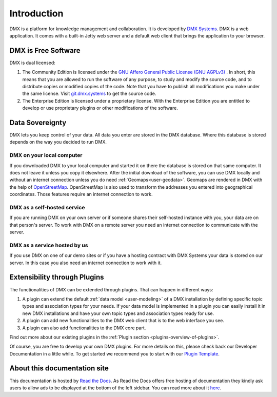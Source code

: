 .. _intro:

############
Introduction
############

DMX is a platform for knowledge management and collaboration.
It is developed by `DMX Systems <https://dmx.berlin>`_.
DMX is a web application.
It comes with a built-in Jetty web server and a default web client that brings the application to your browser.


.. _intro-license:

********************
DMX is Free Software
********************

DMX is dual licensed:

#.  The Community Edition is licensed under the `GNU Affero General Public License (GNU AGPLv3) <https://www.gnu.org/licenses/agpl-3.0.en.html>`_ . In short, this means that you are allowed to run the software of any purpose, to study and modify the source code, and to distribute copies or modified copies of the code. Note that you have to publish all modifications you make under the same license. Visit `git.dmx.systems <https://git.dmx.systems/explore>`_ to get the source code. 
#.  The Enterprise Edition is licensed under a proprietary license. With the Enterprise Edition you are entitled to develop or use proprietary plugins or other modifications of the software.

.. _intro-data-sovereignty:

****************
Data Sovereignty
****************

DMX lets you keep control of your data.
All data you enter are stored in the DMX database.
Where this database is stored depends on the way you decided to run DMX.

DMX on your local computer
==========================

If you downloaded DMX to your local computer and started it on there the database is stored on that same computer.
It does not leave it unless you copy it elsewhere.
After the initial download of the software, you can use DMX locally and without an internet connection unless you do need :ref:`Geomaps<user-geodata>`.
Geomaps are rendered in DMX with the help of `OpenStreetMap <https://www.openstreetmap.org>`_.
OpenStreetMap is also used to transform the addresses you entered into geographical coordinates.
Those features require an internet connection to work.

DMX as a self-hosted service
============================

If you are running DMX on your own server or if someone shares their self-hosted instance with you, your data are on that person's server.
To work with DMX on a remote server you need an internet connection to communicate with the server.

DMX as a service hosted by us
=============================

If you use DMX on one of our demo sites or if you have a hosting contract with DMX Systems your data is stored on our server.
In this case you also need an internet connection to work with it.

.. _intro-entensibility-though-plugins:

*****************************
Extensibility through Plugins
*****************************

The functionalities of DMX can be extended through plugins.
That can happen in different ways:

#. A plugin can extend the default :ref:`data model <user-modeling>` of a DMX installation by defining specific topic types and association types for your needs. If your data model is implemented in a plugin you can easily install it in new DMX installations and have your own topic types and association types ready for use.
#. A plugin can add new functionalities to the DMX web client that is to the web interface you see.
#. A plugin can also add functionalities to the DMX core part.

Find out more about our existing plugins in the :ref:`Plugin section <plugins-overview-of-plugins>`.

Of course, you are free to develop your own DMX plugins.
For more details on this, please check back our Developer Documentation in a little while.
To get started we recommend you to start with our `Plugin Template <https://git.dmx.systems/dmx-plugins/dmx-plugin-template>`_.

*****************************
About this documentation site
*****************************

This documentation is hosted by `Read the Docs <https://readthedocs.org/>`_.
As Read the Docs offers free hosting of documentation they kindly ask users to allow ads to be displayed at the bottom of the left sidebar. You can read more about it `here <https://docs.readthedocs.io/en/latest/advertising/ethical-advertising.html>`_.



